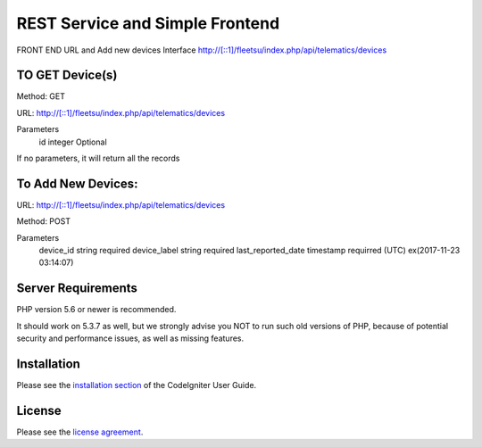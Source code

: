###################
 REST Service and Simple Frontend
###################
FRONT END URL and Add new devices Interface
http://[::1]/fleetsu/index.php/api/telematics/devices

*******************
TO GET Device(s)
*******************
Method: GET

URL: http://[::1]/fleetsu/index.php/api/telematics/devices

Parameters
	id integer Optional
	
If no parameters, it will return all the records

*******************
To Add New Devices:
*******************
URL: http://[::1]/fleetsu/index.php/api/telematics/devices

Method: POST

Parameters
	device_id string required
	device_label string required
	last_reported_date timestamp requirred (UTC) ex(2017-11-23 03:14:07)


*******************
Server Requirements
*******************

PHP version 5.6 or newer is recommended.

It should work on 5.3.7 as well, but we strongly advise you NOT to run
such old versions of PHP, because of potential security and performance
issues, as well as missing features.

************
Installation
************

Please see the `installation section <https://codeigniter.com/user_guide/installation/index.html>`_
of the CodeIgniter User Guide.

*******
License
*******

Please see the `license
agreement <https://github.com/bcit-ci/CodeIgniter/blob/develop/user_guide_src/source/license.rst>`_.
